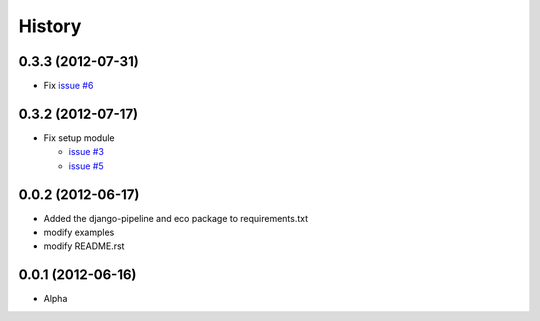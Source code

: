 History
========

0.3.3 (2012-07-31)
~~~~~~~~~~~~~~~~~~~
* Fix `issue #6 <https://github.com/ikeikeikeike/django-spine/issues/6>`_

0.3.2 (2012-07-17)
~~~~~~~~~~~~~~~~~~~
* Fix setup module

  - `issue #3 <https://github.com/ikeikeikeike/django-spine/issues/3>`_
  - `issue #5 <https://github.com/ikeikeikeike/django-spine/issues/5>`_

0.0.2 (2012-06-17)
~~~~~~~~~~~~~~~~~~~
* Added the django-pipeline and eco package to requirements.txt
* modify examples
* modify README.rst

0.0.1 (2012-06-16)
~~~~~~~~~~~~~~~~~~~
* Alpha


